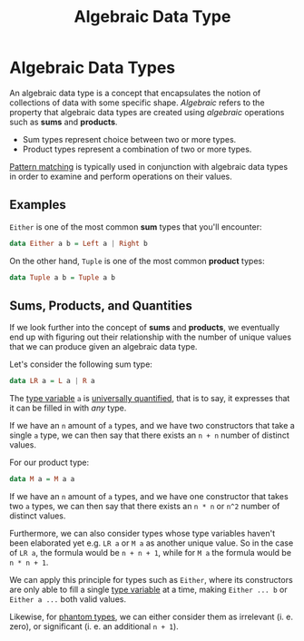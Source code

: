 :PROPERTIES:
:ID:       f446efb8-2645-4774-9618-bd6fe1419c13
:END:
#+title: Algebraic Data Type
#+filetags: :PureScript:

* Algebraic Data Types
An algebraic data type is a concept that encapsulates the notion of
collections of data with some specific shape. /Algebraic/ refers to the
property that algebraic data types are created using /algebraic/
operations such as *sums* and *products*.

- Sum types represent choice between two or more types.
- Product types represent a combination of two or more types.

[[id:d0079b91-cea6-4adf-8fc0-98ce39f5d5f2][Pattern matching]] is typically used in conjunction with algebraic data
types in order to examine and perform operations on their values.

** Examples
~Either~  is one of the most common *sum* types that you'll encounter:
#+begin_src purescript
data Either a b = Left a | Right b
#+end_src

On the other hand, ~Tuple~ is one of the most common *product* types:
#+begin_src purescript
data Tuple a b = Tuple a b
#+end_src

** Sums, Products, and Quantities
:PROPERTIES:
:ID:       04402b26-6951-4caf-ab7b-11099702a7c4
:END:
If we look further into the concept of *sums* and *products*, we eventually
end up with figuring out their relationship with the number of unique
values that we can produce given an algebraic data type.

Let's consider the following sum type:
#+begin_src purescript
data LR a = L a | R a
#+end_src

The [[id:9617fa62-8eba-4f71-b167-67598f23b3ce][type variable]] ~a~ is [[id:06e193f0-bfef-4db7-9e88-23af0e8f545b][universally quantified]], that is to say, it
expresses that it can be filled in with /any/ type.

If we have an ~n~ amount of ~a~ types, and we have two constructors that
take a single ~a~ type, we can then say that there exists an ~n + n~ number
of distinct values.

For our product type:
#+begin_src purescript
data M a = M a a
#+end_src

If we have an ~n~ amount of ~a~ types, and we have one constructor that
takes two ~a~ types, we can then say that there exists an ~n * n~ or ~n^2~
number of distinct values.

Furthermore, we can also consider types whose type variables haven't
been elaborated yet e.g. ~LR a~ or ~M a~ as another unique value. So in the
case of ~LR a~, the formula would be ~n + n + 1~, while for ~M a~ the formula
would be ~n * n + 1~.

We can apply this principle for types such as ~Either~, where its
constructors are only able to fill a single [[id:9617fa62-8eba-4f71-b167-67598f23b3ce][type variable]] at a time,
making ~Either ... b~ or ~Either a ...~ both valid values.

Likewise, for [[id:854c9e81-0891-4cc3-a8f7-76f2b49f2653][phantom types]], we can either consider them as irrelevant
(i. e. zero), or significant (i. e. an additional ~n + 1~).
